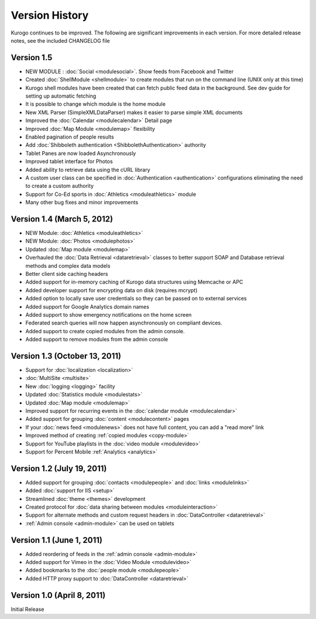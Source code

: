 ###############
Version History
###############

Kurogo continues to be improved. The following are significant improvements in each version.
For more detailed release notes, see the included CHANGELOG file

Version 1.5
===============================
* NEW MODULE : :doc:`Social <modulesocial>`. Show feeds from Facebook and Twitter
* Created :doc:`ShellModule <shellmodule>` to create modules that run on the command line (UNIX only at this time)
* Kurogo shell modules have been created that can fetch public feed data in the background. See dev guide for setting up automatic fetching
* It is possible to change which module is the home module
* New XML Parser (SimpleXMLDataParser) makes it easier to parse simple XML documents
* Improved the :doc:`Calendar <modulecalendar>` Detail page
* Improved :doc:`Map Module <modulemap>` flexibility
* Enabled pagination of people results
* Add :doc:`Shibboleth authentication <ShibbolethAuthentication>` authority
* Tablet Panes are now loaded Asynchronously
* Improved tablet interface for Photos
* Added ability to retrieve data using the cURL library
* A custom user class can be specified in :doc:`Authentication <authentication>` configurations eliminating the need to create a custom authority
* Support for Co-Ed sports in :doc:`Athletics <moduleathletics>` module
* Many other bug fixes and minor improvements

Version 1.4 (March 5, 2012)
===============================
* NEW Module: :doc:`Athletics <moduleathletics>`
* NEW Module: :doc:`Photos <modulephotos>`
* Updated :doc:`Map module <modulemap>`
* Overhauled the :doc:`Data Retrieval <dataretrieval>` classes to better support SOAP and Database retrieval methods and complex data models
* Better client side caching headers
* Added support for in-memory caching of Kurogo data structures using Memcache or APC
* Added developer support for encrypting data on disk (requires mcrypt)
* Added option to locally save user credentials so they can be passed on to external services
* Added support for Google Analytics domain names
* Added support to show emergency notifications on the home screen
* Federated search queries will now happen asynchronously on compliant devices.
* Added support to create copied modules from the admin console.
* Added support to remove modules from the admin console

Version 1.3 (October 13, 2011)
==============================
* Support for :doc:`localization <localization>`
* :doc:`MultiSite <multisite>`
* New :doc:`logging <logging>` facility
* Updated :doc:`Statistics module <modulestats>`
* Updated :doc:`Map module <modulemap>`
* Improved support for recurring events in the :doc:`calendar module <modulecalendar>`
* Added support for grouping :doc:`content <modulecontent>` pages
* If your :doc:`news feed <modulenews>` does not have full content, you can add a "read more" link
* Improved method of creating :ref:`copied modules <copy-module>`
* Support for YouTube playlists in the :doc:`video module <modulevideo>`
* Support for Percent Mobile :ref:`Analytics <analytics>`

Version 1.2 (July 19, 2011)
===========================
* Added support for grouping :doc:`contacts <modulepeople>` and :doc:`links <modulelinks>`
* Added :doc:`support for IIS <setup>`
* Streamlined :doc:`theme <themes>` development
* Created protocol for :doc:`data sharing between modules <moduleinteraction>`
* Support for alternate methods and custom request headers in :doc:`DataController <dataretrieval>`
* :ref:`Admin console <admin-module>` can be used on tablets

Version 1.1 (June 1, 2011)
==========================

* Added reordering of feeds in the :ref:`admin console <admin-module>`
* Added support for Vimeo in the :doc:`Video Module <modulevideo>`
* Added bookmarks to the :doc:`people module <modulepeople>`
* Added HTTP proxy support to :doc:`DataController <dataretrieval>`

Version 1.0 (April 8, 2011)
===========================
Initial Release
